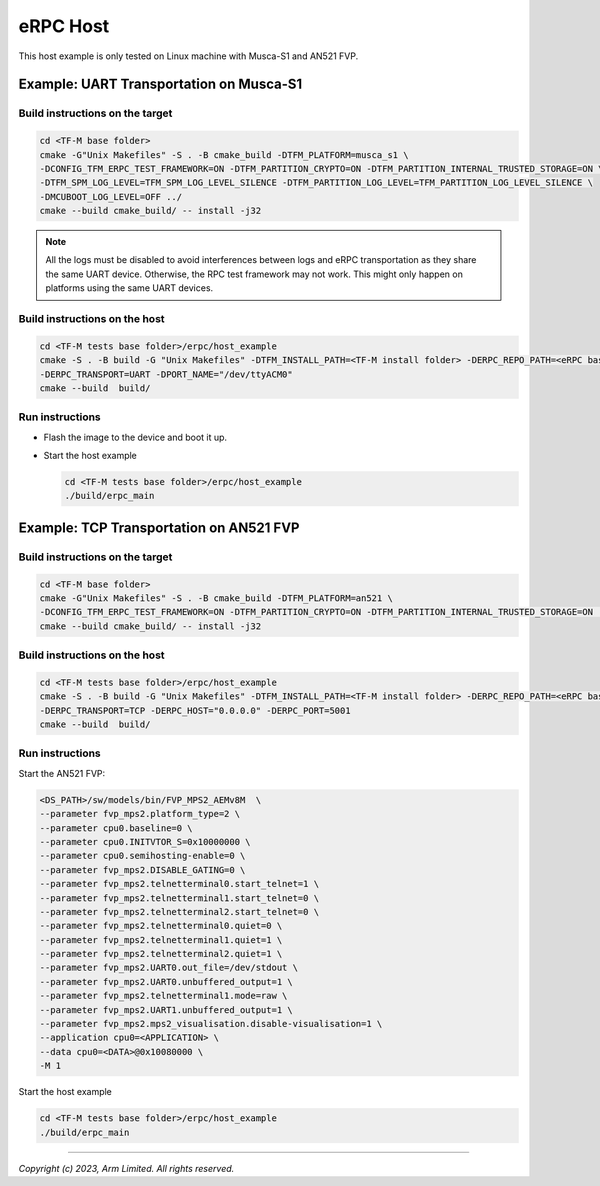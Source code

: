 *********
eRPC Host
*********

This host example is only tested on Linux machine with Musca-S1 and AN521 FVP.

Example: UART Transportation on Musca-S1
========================================

Build instructions on the target
--------------------------------

.. code-block:: bash

    cd <TF-M base folder>
    cmake -G"Unix Makefiles" -S . -B cmake_build -DTFM_PLATFORM=musca_s1 \
    -DCONFIG_TFM_ERPC_TEST_FRAMEWORK=ON -DTFM_PARTITION_CRYPTO=ON -DTFM_PARTITION_INTERNAL_TRUSTED_STORAGE=ON \
    -DTFM_SPM_LOG_LEVEL=TFM_SPM_LOG_LEVEL_SILENCE -DTFM_PARTITION_LOG_LEVEL=TFM_PARTITION_LOG_LEVEL_SILENCE \
    -DMCUBOOT_LOG_LEVEL=OFF ../
    cmake --build cmake_build/ -- install -j32

.. Note::
    All the logs must be disabled to avoid interferences between logs and eRPC transportation as
    they share the same UART device.
    Otherwise, the RPC test framework may not work.
    This might only happen on platforms using the same UART devices.

Build instructions on the host
------------------------------

.. code-block:: bash

    cd <TF-M tests base folder>/erpc/host_example
    cmake -S . -B build -G "Unix Makefiles" -DTFM_INSTALL_PATH=<TF-M install folder> -DERPC_REPO_PATH=<eRPC base folder> \
    -DERPC_TRANSPORT=UART -DPORT_NAME="/dev/ttyACM0"
    cmake --build  build/

Run instructions
----------------

- Flash the image to the device and boot it up.
- Start the host example

  .. code-block:: bash

      cd <TF-M tests base folder>/erpc/host_example
      ./build/erpc_main

Example: TCP Transportation on AN521 FVP
========================================

Build instructions on the target
--------------------------------

.. code-block:: bash

    cd <TF-M base folder>
    cmake -G"Unix Makefiles" -S . -B cmake_build -DTFM_PLATFORM=an521 \
    -DCONFIG_TFM_ERPC_TEST_FRAMEWORK=ON -DTFM_PARTITION_CRYPTO=ON -DTFM_PARTITION_INTERNAL_TRUSTED_STORAGE=ON ../
    cmake --build cmake_build/ -- install -j32

Build instructions on the host
------------------------------

.. code-block:: bash

    cd <TF-M tests base folder>/erpc/host_example
    cmake -S . -B build -G "Unix Makefiles" -DTFM_INSTALL_PATH=<TF-M install folder> -DERPC_REPO_PATH=<eRPC base folder> \
    -DERPC_TRANSPORT=TCP -DERPC_HOST="0.0.0.0" -DERPC_PORT=5001
    cmake --build  build/

Run instructions
----------------

Start the AN521 FVP:

.. code-block:: bash

    <DS_PATH>/sw/models/bin/FVP_MPS2_AEMv8M  \
    --parameter fvp_mps2.platform_type=2 \
    --parameter cpu0.baseline=0 \
    --parameter cpu0.INITVTOR_S=0x10000000 \
    --parameter cpu0.semihosting-enable=0 \
    --parameter fvp_mps2.DISABLE_GATING=0 \
    --parameter fvp_mps2.telnetterminal0.start_telnet=1 \
    --parameter fvp_mps2.telnetterminal1.start_telnet=0 \
    --parameter fvp_mps2.telnetterminal2.start_telnet=0 \
    --parameter fvp_mps2.telnetterminal0.quiet=0 \
    --parameter fvp_mps2.telnetterminal1.quiet=1 \
    --parameter fvp_mps2.telnetterminal2.quiet=1 \
    --parameter fvp_mps2.UART0.out_file=/dev/stdout \
    --parameter fvp_mps2.UART0.unbuffered_output=1 \
    --parameter fvp_mps2.telnetterminal1.mode=raw \
    --parameter fvp_mps2.UART1.unbuffered_output=1 \
    --parameter fvp_mps2.mps2_visualisation.disable-visualisation=1 \
    --application cpu0=<APPLICATION> \
    --data cpu0=<DATA>@0x10080000 \
    -M 1

Start the host example

.. code-block:: bash

    cd <TF-M tests base folder>/erpc/host_example
    ./build/erpc_main

--------------

*Copyright (c) 2023, Arm Limited. All rights reserved.*

